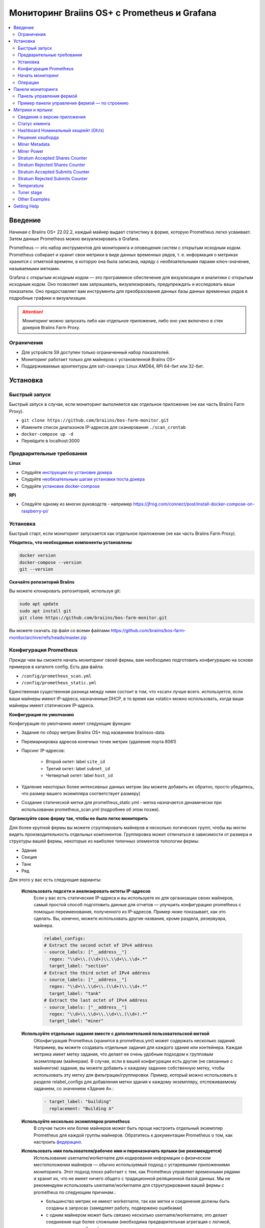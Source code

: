 
.. raw:: html

    <script>
      window.fwSettings={
      'widget_id':77000003511
      };
      !function(){if("function"!=typeof window.FreshworksWidget){var n=function(){n.q.push(arguments)};n.q=[],window.FreshworksWidget=n}}()
    </script>
    <script type='text/javascript' src='https://euc-widget.freshworks.com/widgets/77000003511.js' async defer></script>

.. _monitoring:

=============================================
Мониторинг Braiins OS+ с Prometheus и Grafana
=============================================

.. contents::
  :local:
  :depth: 2

Введение
========

Начиная с Braiins OS+ 22.02.2, каждый майнер выдает статистику в форме, которую Prometheus легко усваивает. Затем данные Prometheus можно визуализировать в Grafana.

Prometheus — это набор инструментов для мониторинга и оповещения систем с открытым исходным кодом. Prometheus собирает и хранит свои метрики в виде данных временных рядов, т. е. информация о метриках хранится с отметкой времени, в которую она была записана, наряду с необязательными парами ключ-значение, называемыми метками.

Grafana с открытым исходным кодом — это программное обеспечение для визуализации и аналитики с открытым исходным кодом. Оно позволяет вам запрашивать, визуализировать, предупреждать и исследовать ваши показатели. Оно предоставляет вам инструменты для преобразования данных базы данных временных рядов в подробные графики и визуализации.

.. attention::
   
   Мониторинг можно запускать либо как отдельное приложение, либо оно уже включено в стек докеров Braiins Farm Proxy.

Ограничения
-----------

- Для устройств S9 доступен только ограниченный набор показателей.
- Мониторинг работает только для майнеров с установленной Braiins OS+
- Поддерживаемые архитектуры для ssh-сканера: Linux AMD64, RPi 64-бит или 32-бит.

Установка
=========

Быстрый запуск
--------------

Быстрый запуск в случае, если мониторинг выполняется как отдельное приложение (не как часть Braiins Farm Proxy).

- ``git clone https://github.com/braiins/bos-farm-monitor.git``
- Измените список диапазонов IP-адресов для сканирования ``./scan_crontab``
- ``docker-compose up -d``
- Перейдите в localhost:3000

Предварительные требования
--------------------------

**Linux**

-  Слудуйте `инструкции по установке докера <https://docs.docker.com/engine/install/ubuntu/>`__
-  Слудуйте `необязательным шагам установки поста докера <https://docs.docker.com/engine/install/linux-postinstall/#manage-docker-as-a-non-root-user>`__
-  Слудуйте `установке docker-compose <https://docs.docker.com/compose/install/>`__

**RPi**

-  Следуйте одному из многих руководств - например https://jfrog.com/connect/post/install-docker-compose-on-raspberry-pi/

Установка
---------

Быстрый старт, если мониторинг запускается как отдельное приложение (не как часть Braiins Farm Proxy).

**Убедитесь, что необходимые компоненты установлены**

.. code-block::

    docker version
    docker-compose --version
    git --version

**Скачайте репозиторий Braiins**

Вы можете клонировать репозиторий, используя git:

.. code-block::

   sudo apt update
   sudo apt install git
   git clone https://github.com/braiins/bos-farm-monitor.git

Вы можете скачать zip файл со всеми файлами `https://github.com/braiins/bos-farm-monitor/archive/refs/heads/master.zip <https://github.com/braiins/bos-farm-monitor/archive/refs/heads/master.zip>`__

Конфигурация Prometheus
-----------------------

Прежде чем вы сможете начать мониторинг своей фермы, вам необходимо подготовить конфигурацию на основе примеров в каталоге config. 
Есть два файла:

-  ``/config/prometheus_scan.yml``
-  ``/config/prometheus_static.yml``

Единственная существенная разница между ними состоит в том, что «scan» лучше всего.
используется, если ваши майнеры имеют IP-адреса, назначенные DHCP, в то время как
«static» можно использовать, когда ваши майнеры имеют статические IP-адреса.

**Конфигурация по умолчанию**

Конфигурация по умолчанию имеет следующие функции:

- Задание по сбору метрик Braiins OS+ под названием braiinsos-data.
- Перемаркировка адресов конечных точек метрик (удаление порта 8081)
- Парсинг IP-адресов:

   -  Второй октет: label ``site_id``
   -  Третий октет: label ``subnet_id``
   -  Четвертый октет: label ``host_id``

- Удаление некоторых более интенсивных данных метрик (вы можете добавить их обратно, просто убедитесь, что размер вашего экземпляра соответствует размеру)
- Создание статической метки для prometheus_static.yml - метка назначается динамически при использовании prometheus_scan.yml (подробнее об этом позже).

**Организуйте свою ферму так, чтобы ее было легко мониторить**

Для более крупной фермы вы можете сгруппировать майнеров в несколько логических
групп, чтобы вы могли видеть производительность отдельных компонентов. 
Группировка может отличаться в зависимости от размера и структуры вашей фермы,
некоторые из наиболее типичных элементов топологии фермы:

-  Здание
-  Секция
-  Танк
-  Ряд

Для этого у вас есть следующие варианты:

 **Использовать подсети и анализировать октеты IP-адресов**
   Если у вас есть статические IP-адреса и вы используете их для организации своих майнеров, самый простой способ подготовить данные для отчетов — улучшить конфигурацию prometheus с помощью переименования, полученного из IP-адресов. Пример ниже показывает, как это сделать. Вы, конечно, можете использовать другие названия, кроме раздела, резервуара, майнера.

   .. code-block::

      relabel_configs:
      # Extract the second octet of IPv4 address
      - source_labels: ["__address__"]
        regex: "\\d+\\.(\\d+)\\.\\d+\\.\\d+.*"
        target_label: "section"
      # Extract the third octet of IPv4 address
      - source_labels: ["__address__"]
        regex: "\\d+\\.\\d+\\.(\\d+)\\.\\d+.*"
        target_label: "tank"
      # Extract the last octet of IPv4 address
      - source_labels: ["__address__"]
        regex: "\\d+\\.\\d+\\.\\d+\\.(\\d+).*"
        target_label: "miner"
 
 **Используйте отдельные задания вместе с дополнительной пользовательской меткой**
   OКонфигурация Prometheus (хранится в prometheus.yml) может содержать несколько заданий. Например, вы можете создавать отдельные задания для каждого здания или контейнера. Каждая метрика имеет метку задания, что делает ее очень удобным подходом к групповым экземплярам (майнерам). В случае, если в вашей конфигурации есть другие (не связанные с майнингом) задания, вы можете добавить к каждому заданию собственную метку, чтобы использовать эту метку для фильтрации/группировки. Пример, который можно использовать в разделе relabel_configs для добавления метки здания к каждому экземпляру, отслеживаемому заданием, со значением «Здание A».:

   .. code-block::

      - target_label: "building"
        replacement: "Building A"
        
 **Используйте несколько экземпляров prometheus**
   В случае тысяч или более майнеров может быть проще настроить отдельный экземпляр Prometheus для каждой группы майнеров. Обратитесь к документации Prometheus о том, как настроить `федерацию <https://prometheus.io/docs/prometheus/latest/federation/>`__.

 **Использовать имя пользователя/рабочее имя и переназначать ярлыки (не рекомендуется)**
   Использование username/workername для кодирования информации о физическом местоположении майнеров — обычно используемый подход с устаревшими приложениями мониторинга. Этот подход плохо работает с тем, как Prometheus управляет временными рядами и хранит их, что не имеет ничего общего с традиционной реляционной базой данных. Мы не рекомендуем использовать username/workername для структурирования вашей фермы с prometheus по следующим причинам.:

   - большинство метрик не имеют workername, так как метки и соединения должны быть созданы в запросах (замедляет работу, подвержено ошибками)
   - с одним майнером может быть связано несколько username/workername; это делает соединения еще более сложными (необходима предварительная агрегация с логикой, какое значение выбрать)

 **Используйте несколько диапазонов IP-адресов со сканированием**
   Если у вас есть майнеры с IP-адресом, назначенным DHCP, и вы используете сканирование своей сети для доставки майнеров в Prometheus, вы можете определить несколько сетевых диапазонов, и каждый диапазон может иметь уникальное значение, определенное и присвоенное метке (подробнее об этом в следующем разделе).

**Добавление майнеров в конфигурацию**

Существуют следующие основные варианты, как добавить свои майнеры в
конфигурация:

- Используйте параметры обнаружения сервисов, предоставляемые Prometheus.
- Добавьте IP-адресоа в файл конфигурации вручную

Список IP-адресов напрямую работает лучше всего, когда IP-адреса, назначенные майнерам, являются статическими. В случае DHCP обнаружение службы является лучшим вариантом.

**Обнаружение службы**

Обнаружение служб на основе файлов — это параметр, включенный по умолчанию. Чтобы начать использовать его, вам нужно настроить файл ``./scan_crontab`` в текстовом редакторе. Текущие примеры::

.. code-block::

    * */3 * * * * * ssh_scan.sh "1.2.3.0-255" "Building A"
    * */3 * * * * * ssh_scan.sh "1.2.0-255.3" "Building B"

Каждая строка будет сканировать определенный диапазон IP-адресов в поисках отвечающих майнеров и сохранять список, чтобы он был доступен для Prometheus. Строка "Здание А" / "Здание Б" может быть произвольным названием. В настоящее время он будет динамически сопоставляться с созданием меток. Сканирование выполняется каждые три минуты — вы можете изменить его в зависимости от размера вашей фермы и ваших потребностей. Если вы не знакомы с синтаксисом cron, это объясняется `здесь <https://www.netiq.com/documentation/cloud-manager-2-5/ncm-reference/data/bexyssf.html>`__.

**Список IP-адресов**

Для того, чтобы использовать статический список IP-адресов, вам необходимо изменить файл ``docker-compose.yml``,

Во-первых, закомментируйте изображение crontab, чтобы отключить динамическое сканирование:

.. code-block::

   # bos_scanner:
   # image: braiinssystems/bos_monitor:v1.0.0
   # container_name: bos_scanner
   # volumes:
   #  - ./scan_crontab:/usr/local/share/scan_crontab
   #  - scanner_data:/mnt:rw
   # network_mode: "host"

Во-вторых, закомментируйте динамическое сканирование и включите использование другого файла конфигурации. Так должно выглядеть после изменений:

.. code-block::

   #- '--config.file=/etc/prometheus/prometheus_scan.yml'
   - '--config.file=/etc/prometheus/prometheus_static.yml'

IP-адреса перечислены в виде массива в файле конфигурации.
`prometheus_static.yml`. Измените записи со списком ваших майнеров:

.. code-block:

   - targets: ['10.35.31.2:8081','10.35.32.2:8081']

Обратите внимание, что:

- Порт должен быть добавлен в конце IP-адреса. Порт 8081 — это место, где доступны метрики для Prometheus.
- IP-адреса указаны в кавычках и разделены запятой.

В случае, если у вас нет статических IP-адресов, IP-адрес любого майнера может измениться. Если вы все еще хотите использовать этот статический подход, попробуйте увеличить время аренды до высокого значения (например, 48 часов) для вашего DHCP-сервера, чтобы IP-адрес переназначался, даже если майнер некоторое время находится в автономном режиме.

Чтобы добавить все майнеры в список, вы можете просканировать свою ферму на наличие устройств с помощью BOS Toolbox и сгенерировать конфигурацию на основе результатов. Вы можете использовать либо UX, либо командную строку, чтобы получить список.

Пример командной строки (linux):

.. code-block::

   ./bos-toolbox scan -o ips.txt 10.10.0.0/16
   cat ips.txt \| sed "s/.*/'&:8081'/" \| paste -sd',' \| sed "s/.*/[&]/"

Первая команда просканирует все IP-адреса в диапазоне 10.10.0.0 и 10.10.255.255. Вторая напечатает массив с IP-адресами, которые вы можете вставить в конфигурацию.

Мониторинг возможен только для майнеров с Braiins OS+. Если вы используете майнеры без Braiins OS+, лучше использовать:

.. code-block::
   
   ./bos-toolbox scan 10.10.0.0/16 &> ips.txt
   grep "\| bOS" ips.txt \| cut -d"(" -f2 \| cut -"d)" -f1 \| sed "s/.*/'&:8081'/" \| paste -sd',' \| sed "s/.*/[&]/"

Для разных диапазонов IP вы можете использовать:

-  10.10.10.0/24 for range 10.10.10.0 - 10.10.10.255
-  10.10.0.0/16 for range 10.10.0.0 to 10.10.255.255
-  10.0.0.0/8 for range 10.0.0.0 to 10.255.255.25

Начать мониторинг
----------------

.. code-block::

   docker-compose up -d

Вы можете убедиться, что контейнер работает, используя `docker ps`.

Теперь вы можете перейти к: `http://<your_host>:3000`.

Операции
--------

**Изменение конфигурации**

Измените файл конфигурации в соответствии с вашими потребностями

.. code-block::

   docker-compose restart prometheus

**Обновление до более новой версии**

.. code-block::

   git pull origin master
   docker-compose up -d

Панели мониторинга
==================

В нашем репозитории мы предоставляем образцы информационных панелей, которые помогут вам начать подготовку мониторинга для вашей фермы в соответствии с вашими потребностями.

Панель управления фермой
------------------------

Это панель инструментов высокого уровня, которая отслеживает всех майнеров на вашей ферме. Он имеет встроенный селектор источника данных на случай, если у вас запущено несколько экземпляров prometheus. Он также содержит несколько детализированных отчетов, выделенных на снимке экрана ниже:

  .. |pic3| image:: ../_static/monitoring_dashboard.png
      :width: 100%
      :alt: Dashboard

  |pic3|

Части, выделенные красным, приведут вас к детализированному отчету со списком экземпляров. Части, выделенные синим цветом, перейдут непосредственно в UX майнера.

Пример панели управления фермой — по строению
---------------------------------------------

Панель инструментов имеет функцию, при которой ряды панелей Grafana автоматически отображаются для каждого определенного здания. Это создается динамически на основе значений метки здания. Полный поток выглядит следующим образом в примере конфигурации:

- в prometheus.yml создаются два отдельных задания
- к каждой работе добавлено здание метки со значением, представляющим здание
- на панели инструментов grafana определено построение параметров, которое связано с меткой здания.
- заголовок строки имеет $building в качестве имени - он будет расширен значениями метки
- каждая панель имеет фильтр $building

Метрики и ярлыки
================
Каждый временной ряд однозначно идентифицируется своим именем метрики и необязательными парами ключ-значение, называемыми метками. Имя метрики определяет общую характеристику измеряемой системы. Метки включают многомерную модель данных Prometheus: любая заданная комбинация меток для одного и того же имени метрики идентифицирует конкретное многомерное воплощение этой метрики. Язык запросов позволяет выполнять фильтрацию и агрегирование на основе этих параметров.

Обзор:

-  ``application_version_details (instance, version_full, toolchain)``
-  ``client_status (instance, connection_type, host, protocol, user, worker)``
-  ``hashboard_nominal_hashrate_gigahashes_per_second (instance, hashboard)``
-  ``hashboard_shares (instance, hashboard, type: valid | invalid | duplicate)``
-  ``miner_metadata (instance, model, os_version)``
-  ``miner_power (instance, type: wall | estimate | limit, socket)``
-  ``temperature (instance, chip_addr, chip_in_domain, voltage_domain,hashboard, location: chip | pcb)``
-  ``stratum_accepted_shares_counter (instance, host, user, worker, protocol, connection_type)``
-  ``stratum_rejected_shares_counter (instance, host, user, worker, protocol, connection_type)``
-  ``stratum_accepted_submits_counter (instance, host, user, worker, protocol, connection_type)``
-  ``stratum_rejected_submits_counter (instance, host, user, worker, protocol, connection_type)``
-  ``tuner_stage (instance, hashboard)``

Сведения о версии приложения
----------------------------

Версия приложения, создающего временные ряды.

``application_version_details``

**Ярлыки**

- instance: IP-адрес майнера
- version_full: версия приложения
- toolchain
   
Статус клиента
--------------

Статус клиента: (stopped = 0, running = 1 , failed = -1)

``client_status``

**Ярлыки**

- instance: IP-адрес майнера
- connection_type: тип соединения, который может быть либо *user*, либо *dev-fee*
- host: URL-адрес хоста, обычно URL-адрес пула или прокси
- protocol: протокол майнинга
- user: обычно имя пользователя майнинг-пула клиента
- worker: имя воркера


Hashboard Номинальный хешрейт (Gh/s)
---------------------------------

Номинальный хэшрейт для каждого хэшборда в Gh/s.

``hashboard_nominal_hashrate_gigahashes_per_second``

**Ярлыки**

- instance: IP-адрес майнера
- hashboard: ранг хэшборда

Решения хэшборда
----------------

Количество действительных решений, созданных хэшбордами. Решения хэшборда можно использовать для расчета реального хэшрейта для хэшборда, майнера или другой группы. Эта метрика не предоставляет информацию о том, были ли решения приняты целью — для этого следует использовать stratum_accepted_shares_counter.

``hashboard_shares (counter)``

**Ярлыки**

-  instance: IP address of the miner
-  hashboard: rank of the hashboard
-  type: type of the shares with respect to its validity, *valid* - valid shares, *invalid* - invalid shares, *duplicate* - duplicated shares

**Examples**

Average number of hashes per second over last 20 seconds for all instances:

.. code-block::

   sum(rate(hashboard_shares[20s])) * 2^32

Average number of hashes per second over last 20 seconds by instance:

.. code-block::

   sum by(instance) (rate(hashboard_shares[20s])) * 2^32

Average number of hashes per second over last 20 seconds for all instances by miner type:

.. code-block::

   sum by (model) (
      (sum by (instance)((rate(hashboard_shares[20s]))) * 2^32)
      * on(instance) group_left(model) count by (instance, model) (miner_metadata)
   )

Miner Metadata
--------------

``miner_metadata``

**Labels**

- instance: IP address of the miner
- model: model of the miner
- os_version: version of the firmware

**Examples**

Number of miners by model:

.. code-block::

   count_values by (model) ("x", miner_metadata)

Miner Power
-----------

``miner_power``

**Labels**

-  instance: IP address of the miner
-  type: 3 types, *estimated* - estimated power, *limit* - power limit, *psu* - measured power, *wall*
-  socket

**Examples**

Total estimated power consumption for all instances:

.. code-block::

   sum(miner_power{type="estimated"})

Total power limit for all instances:

.. code-block::

  sum(miner_power{type="limit"})

Stratum Accepted Shares Counter
-------------------------------

Total number of shares accepted by target. For one instance, there are
typically more targets, represented by host label.

``stratum_accepted_shares_counter (counter)``

**Labels**

-  instance: IP address of the miner
-  connection_type: type of the connection, which could be either *user* or *dev-fee*
-  host: URL of the host, usually URL of the pool or proxy
-  protocol: mining protocol
-  user: usually mining pool username of the client
-  worker: name of the worker

**Examples**

Average number of accepted shares per second over last 20 seconds for
all instances by target:

.. code-block::

   sum by(host) (rate(stratum_accepted_shares_counter[20s]))

Stratum Rejected Shares Counter
-------------------------------

Total number of shares rejected by target.

``stratum_rejected_shares_counter (counter)``

**Labels**

-  instance: IP address of the miner
-  connection_type: type of the connection, which could be either *user* or *dev-fee*
-  host: URL of the host, usually URL of the pool or proxy
-  protocol: mining protocol
-  user: usually mining pool username of the client
-  worker: name of the worker

**Examples**

Average number of rejected shares per second over last 20 seconds for all instances by target:

.. code-block::

   sum by(host) (rate(stratum_rejected_shares_counter[20s]))

Stratum Accepted Submits Counter
--------------------------------

Total number of submits accepted by target. For one instance, there are
typically more targets, represented by host label.

``stratum_accepted_submits_counter (counter)``

**Labels**

-  instance: IP address of the miner
-  connection_type: type of the connection, which could be either *user* or *dev-fee*
-  host: URL of the host, usually URL of the pool or proxy
-  protocol: mining protocol
-  user: usually mining pool username of the client
-  worker: name of the worker

**Examples**

Average number of accepted submits per second over last 20 seconds for
all instances by target:

.. code-block::

   sum by(host) (rate(stratum_accepted_submits_counter[20s]))

Stratum Rejected Submits Counter
--------------------------------

Total number of submits rejected by target.

``stratum_rejected_submits_counter (counter)``

**Labels**

-  instance: IP address of the miner
-  connection_type: type of the connection, which could be either *user* or *dev-fee*
-  host: URL of the host, usually URL of the pool or proxy
-  protocol: mining protocol
-  user: usually mining pool username of the client
-  worker: name of the worker

**Examples**

Average number of rejected submits per second over last 20 seconds for all instances by target:

.. code-block::

   sum by(host) (rate(stratum_rejected_submits_counter[20s]))


Temperature
-----------

Every available temperature sensor will provide the data. There might be sensor at different locations (pcb or chip).

``temperature``

**Labels**

-  instance: IP address of the miner
-  chip_addr
-  chip_in_domain
-  voltage_domain
-  hashboard
-  location: chip|pcb

**Examples**

Average maximum temperature across all instances (miners):

.. code-block::

   avg(max by (instance) (temperature))

Average maximum temperature across all instances (miners) by miner type:

.. code-block::

   avg by (model) (
     (max by (instance) (temperature)) * on (instance)
     group_left(model) count by (instance, model) (miner_metadata)
   )

Tuner stage
-----------

Stage of the tuner:

-  2: testing performance profile
-  3: tuning individual chips
-  4: stable
-  6: manual configuration running

``tuner_stage``

**Labels**

-  instance: IP address of the miner
-  hashboard: rank of the hashboard

**Examples**

Number of instances by stage:

.. code-block::

   count_values ("Stage", max by (instance) (tuner_stage))

Other Examples
--------------

**Extracting parts of IP address**

If you are managing your farm by assigning different IP ranges to different parts of your farm, grouping metrics by octet of IP address might be useful. Example for maximum chip temperature by 3rd octet:

.. code-block::

   max by (segment) (label_replace(
     temperature{location="chip"}, "segment", "$1", "instance","\\d+\\.\\d+\\.(\\d+)\\.\\d+.*"
   ))

If you need to do this for many/all metrics, it is better to have parts of the IP address as custom labels. See the Configuration section with an example.

Getting Help
============

For more information about Prometheus and Grafana, please refer to the official documentation:

-  `Prometheus Documentation <https://prometheus.io/docs/introduction/overview/>`__
-  `Grafana Documentation <https://grafana.com/docs/>`__

In case you have questions that are specific to monitoring of Braiins OS+ miners with Prometheus and Grafana, please contact our support team on Telegram.
